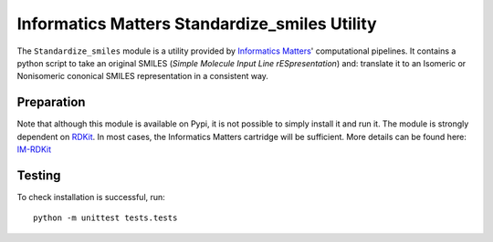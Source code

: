 Informatics Matters Standardize_smiles Utility
==============================================

The ``Standardize_smiles`` module is a utility provided by `Informatics Matters`_' computational pipelines.
It contains a python script to take an original SMILES (*Simple Molecule Input Line rESpresentation*) and:
translate it to an Isomeric or Nonisomeric cononical SMILES representation in a consistent way.

Preparation
-----------
Note that although this module is available on Pypi, it is not possible to simply install it and run it.
The module is strongly dependent on `RDKit`_.
In most cases, the Informatics Matters cartridge will be sufficient. More details can be found here: `IM-RDKit`_

Testing
-------

To check installation is successful, run::

    python -m unittest tests.tests

.. _Informatics Matters: http://www.informaticsmatters.com
.. _RDKit: https://www.rdkit.org/docs/index.html
.. _IM-RDKit: https://github.com/InformaticsMatters/rdkit_cartridge
